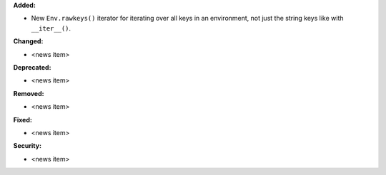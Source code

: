 **Added:**

* New ``Env.rawkeys()`` iterator for iterating over all keys in an environment,
  not just the string keys like with ``__iter__()``.

**Changed:**

* <news item>

**Deprecated:**

* <news item>

**Removed:**

* <news item>

**Fixed:**

* <news item>

**Security:**

* <news item>
